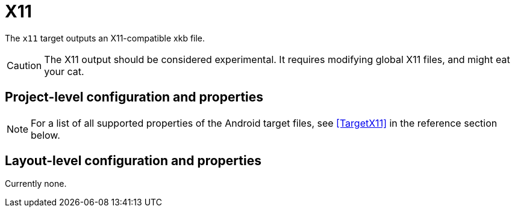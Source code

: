 = X11

The `x11` target outputs an X11-compatible xkb file.

CAUTION: The X11 output should be considered experimental. It requires modifying global X11 files, and might eat your cat.

== Project-level configuration and properties

NOTE: For a list of all supported properties of the Android target files, see <<TargetX11>> in the reference section below.

== Layout-level configuration and properties

Currently none.
